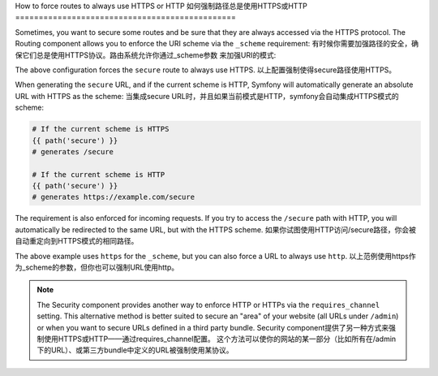 .. index::
   single: Routing; Scheme requirement

How to force routes to always use HTTPS or HTTP
如何强制路径总是使用HTTPS或HTTP
===============================================

Sometimes, you want to secure some routes and be sure that they are always
accessed via the HTTPS protocol. The Routing component allows you to enforce
the URI scheme via the ``_scheme`` requirement:
有时候你需要加强路径的安全，确保它们总是使用HTTPS协议。路由系统允许你通过_scheme参数
来加强URI的模式:

.. configuration-block::

    .. code-block:: yaml

        secure:
            pattern:  /secure
            defaults: { _controller: AcmeDemoBundle:Main:secure }
            requirements:
                _scheme:  https

    .. code-block:: xml

        <?xml version="1.0" encoding="UTF-8" ?>

        <routes xmlns="http://symfony.com/schema/routing"
            xmlns:xsi="http://www.w3.org/2001/XMLSchema-instance"
            xsi:schemaLocation="http://symfony.com/schema/routing http://symfony.com/schema/routing/routing-1.0.xsd">

            <route id="secure" pattern="/secure">
                <default key="_controller">AcmeDemoBundle:Main:secure</default>
                <requirement key="_scheme">https</requirement>
            </route>
        </routes>

    .. code-block:: php

        use Symfony\Component\Routing\RouteCollection;
        use Symfony\Component\Routing\Route;

        $collection = new RouteCollection();
        $collection->add('secure', new Route('/secure', array(
            '_controller' => 'AcmeDemoBundle:Main:secure',
        ), array(
            '_scheme' => 'https',
        )));

        return $collection;

The above configuration forces the ``secure`` route to always use HTTPS.
以上配置强制使得secure路径使用HTTPS。

When generating the ``secure`` URL, and if the current scheme is HTTP, Symfony
will automatically generate an absolute URL with HTTPS as the scheme:
当集成secure URL时，并且如果当前模式是HTTP，symfony会自动集成HTTPS模式的scheme:

.. code-block:: text

    # If the current scheme is HTTPS
    {{ path('secure') }}
    # generates /secure

    # If the current scheme is HTTP
    {{ path('secure') }}
    # generates https://example.com/secure

The requirement is also enforced for incoming requests. If you try to access
the ``/secure`` path with HTTP, you will automatically be redirected to the
same URL, but with the HTTPS scheme.
如果你试图使用HTTP访问/secure路径，你会被自动重定向到HTTPS模式的相同路径。

The above example uses ``https`` for the ``_scheme``, but you can also force a
URL to always use ``http``.
以上范例使用https作为_scheme的参数，但你也可以强制URL使用http。

.. note::

    The Security component provides another way to enforce HTTP or HTTPs via
    the ``requires_channel`` setting. This alternative method is better suited
    to secure an "area" of your website (all URLs under ``/admin``) or when
    you want to secure URLs defined in a third party bundle.
    Security component提供了另一种方式来强制使用HTTPS或HTTP——通过requires_channel配置。
    这个方法可以使你的网站的某一部分（比如所有在/admin下的URL）、或第三方bundle中定义的URL被强制使用某协议。
